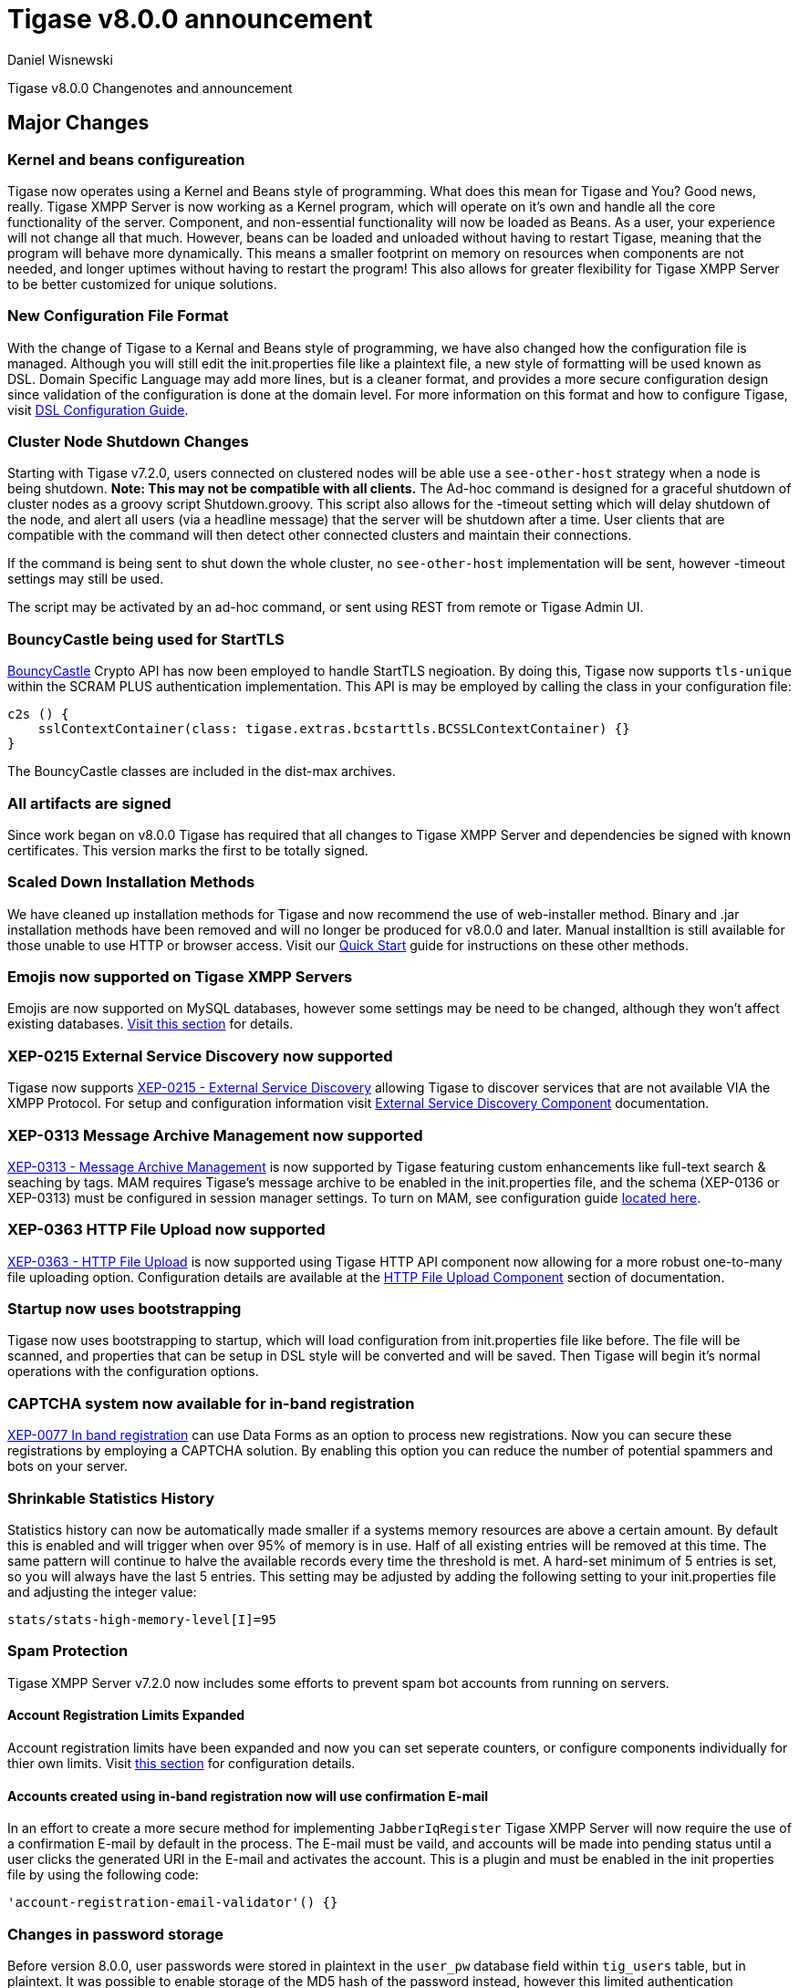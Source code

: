 [[tigase800]]
= Tigase v8.0.0 announcement
:author: Daniel Wisnewski
:date: 2015-25-08 22:09

Tigase v8.0.0 Changenotes and announcement

:toc:

== Major Changes

=== Kernel and beans configureation
Tigase now operates using a Kernel and Beans style of programming.  What does this mean for Tigase and You?  Good news, really.
Tigase XMPP Server is now working as a Kernel program, which will operate on it's own and handle all the core functionality of the server.  Component, and non-essential functionality will now be loaded as Beans.  As a user, your experience will not change all that much.  However, beans can be loaded and unloaded without having to restart Tigase, meaning that the program will behave more dynamically.  This means a smaller footprint on memory on resources when components are not needed, and longer uptimes without having to restart the program!  This also allows for greater flexibility for Tigase XMPP Server to be better customized for unique solutions.

=== New Configuration File Format
With the change of Tigase to a Kernal and Beans style of programming, we have also changed how the configuration file is managed.  Although you will still edit the init.properties file like a plaintext file, a new style of formatting will be used known as DSL.
Domain Specific Language may add more lines, but is a cleaner format, and provides a more secure configuration design since validation of the configuration is done at the domain level.
For more information on this format and how to configure Tigase, visit xref:dslConfig[DSL Configuration Guide].

=== Cluster Node Shutdown Changes
Starting with Tigase v7.2.0, users connected on clustered nodes will be able use a `see-other-host` strategy when a node is being shutdown.  *Note: This may not be compatible with all clients.*
The Ad-hoc command is designed for a graceful shutdown of cluster nodes as a groovy script Shutdown.groovy.
This script also allows for the -timeout setting which will delay shutdown of the node, and alert all users (via a headline message) that the server will be shutdown after a time.  User clients that are compatible with the command will then detect other connected clusters and maintain their connections.

If the command is being sent to shut down the whole cluster, no `see-other-host` implementation will be sent, however -timeout settings may still be used.

The script may be activated by an ad-hoc command, or sent using REST from remote or Tigase Admin UI.

=== BouncyCastle being used for StartTLS
link:https://www.bouncycastle.org/java.html[BouncyCastle] Crypto API has now been employed to handle StartTLS negioation.  By doing this, Tigase now supports `tls-unique` within the SCRAM PLUS authentication implementation.
This API is may be employed by calling the class in your configuration file:
[source,dsl]
-----
c2s () {
    sslContextContainer(class: tigase.extras.bcstarttls.BCSSLContextContainer) {}
}
-----
The BouncyCastle classes are included in the dist-max archives.

=== All artifacts are signed
Since work began on v8.0.0 Tigase has required that all changes to Tigase XMPP Server and dependencies be signed with known certificates.  This version marks the first to be totally signed.

=== Scaled Down Installation Methods
We have cleaned up installation methods for Tigase and now recommend the use of web-installer method.  Binary and .jar installation methods have been removed and will no longer be produced for v8.0.0 and later.
Manual installtion is still available for those unable to use HTTP or browser access.  Visit our xref:quickstart[Quick Start] guide for instructions on these other methods.

=== Emojis now supported on Tigase XMPP Servers
Emojis are now supported on MySQL databases, however some settings may be need to be changed, although they won't affect existing databases.  xref:emojisupportSQL[Visit this section] for details.

=== XEP-0215 External Service Discovery now supported
Tigase now supports link:https://xmpp.org/extensions/xep-0215.html[XEP-0215 - External Service Discovery] allowing Tigase to discover services that are not available VIA the XMPP Protocol.  For setup and configuration information visit xref:_tigase_external_service_discovery[External Service Discovery Component] documentation.

=== XEP-0313 Message Archive Management now supported
link:https://xmpp.org/extensions/xep-0313.html[XEP-0313 - Message Archive Management] is now supported by Tigase featuring custom enhancements like full-text search & seaching by tags.  MAM requires Tigase's message archive to be enabled in the init.properties file, and the schema (XEP-0136 or XEP-0313) must be configured in session manager settings.
To turn on MAM, see configuration guide xref:_support_for_mam[located here].

=== XEP-0363 HTTP File Upload now supported
link:https://xmpp.org/extensions/xep-0363.html[XEP-0363 - HTTP File Upload] is now supported using Tigase HTTP API component now allowing for a more robust one-to-many file uploading option.  Configuration details are available at the xref:XEP0363[HTTP File Upload Component] section of documentation.

=== Startup now uses bootstrapping
Tigase now uses bootstrapping to startup, which will load configuration from init.properties file like before.  The file will be scanned, and properties that can be setup in DSL style will be converted and will be saved.  Then Tigase will begin it's normal operations with the configuration options.

=== CAPTCHA system now available for in-band registration
link:https://xmpp.org/extensions/xep-0077.html[XEP-0077 In band registration] can use Data Forms as an option to process new registrations.  Now you can secure these registrations by employing a CAPTCHA solution.  By enabling this option you can reduce the number of potential spammers and bots on your server.

=== Shrinkable Statistics History
Statistics history can now be automatically made smaller if a systems memory resources are above a certain amount.  By default this is enabled and will trigger when over 95% of memory is in use.  Half of all existing entries will be removed at this time.
The same pattern will continue to halve the available records every time the threshold is met.  A hard-set minimum of 5 entries is set, so you will always have the last 5 entries.
This setting may be adjusted by adding the following setting to your init.properties file and adjusting the integer value:
[source,properties]
-----
stats/stats-high-memory-level[I]=95
-----

=== Spam Protection
Tigase XMPP Server v7.2.0 now includes some efforts to prevent spam bot accounts from running on servers.

==== Account Registration Limits Expanded
Account registration limits have been expanded and now you can set seperate counters, or configure components individually for thier own limits. Visit xref:accountRegLimit[this section] for configuration details.

==== Accounts created using in-band registration now will use confirmation E-mail
In an effort to create a more secure method for implementing `JabberIqRegister` Tigase XMPP Server will now require the use of a confirmation E-mail by default in the process. The E-mail must be vaild, and accounts will be made into pending status until a user clicks the generated URI in the E-mail and activates the account.
This is a plugin and must be enabled in the init properties file by using the following code:
[source,properties]
-----
'account-registration-email-validator'() {}
-----

=== Changes in password storage
Before version 8.0.0, user passwords were stored in plaintext in the `user_pw` database field within `tig_users` table, but in plaintext.
It was possible to enable storage of the MD5 hash of the password instead, however this limited authentication mechanism SASL PLAIN only.
However an MD5 hash of a password is not really a secure method as it is possible to revert this mechanism using rainbow tables.

Therefore, we decided to change this and store only encrypted versions of a password in PBKDF2 form which can be easily used for `SCRAM-SHA-1` authentication mechanism or `SCRAM-SHA-256`.
SASL PLAIN mechanism can also use these encrypted passwords.

The storage of encrypted passwords is now enabled *by default* in v8.0.0 of Tigase.

=== Dynamic TLS Buffer
Memory Buffer for TLS no longer remains at highest buffer size needed for the server session. Buffer will now free memory during idle connections.  Thus drastically improving program footprint.

=== Config-type properties have changed
Config-type is now configured using DSL format.  Visit xref:configType[this section] for more infomration.
The names of different config-type properties have changed:
`default` replaces `--gen-config-def`, `--gen=config-all`, and `--gen-config-default` configuration types.
`session-manager` replaces `--gen-config-sm`.
`connection-managers` replaces `--gen-config-cs`.
`component` replaces `--gen-config-comp`.
`setup` - is a new type of config created for initial configuration of Tigase XMPP Server.

NOTE: Old versions are no longer supported, you HAVE to replace old versions with the new ones manually when upgrading to v7.2.0.

=== Database Watchdog implemented
It is now possible to set connection testing to databases when connections are idle and customize the frequency with which this is done.  Visit xref:databaseWatchdog[this section] for more details.

== New Minor Features & Behavior Changes
- link:https://projects.tigase.org/issues/611[#611] Support for Message of the Day is now enabled in Tigase XMPP Server and can be administed using link:http://xmpp.org/extensions/xep-0133.html#set-motd[XEP-0133 Service Administration].
- link:https://projects.tigase.org/issues/1449[#1449] Monitoring modules now works in OSGi mode.
- link:https://projects.tigase.org/issues/3802[#3802] Implementation and API of LocalEventBus and ClusteredEventBus has been unified and is now available as EventBus.
- link:https://projects.tigase.org/issues/4654[#4654] PubSub component has been updated and new schema uses UTF-8 encoding when hashing database lookup.
- link:https://projects.tigase.org/issues/4776[#4776] Tigase `DbSchemaLoader` now prompts for password if one is missing from command line.
- link:https://projects.tigase.org/issues/4859[#4859] Tigase `DbSchemaLoader` now can support using SSL when connecting to databases.
- link:https://projects.tigase.org/issues/4874[#4874] Tigase Test Suite has been uppdated to correspond to all changes for v7.2.0.
- #5005 Detailed logging configuration is now available in DSL format. See xref:[customLogging] for more details.
- link:https://projects.tigase.org/issues/5069[#5069] Packet processed statistics now seperates results based on XML Namespaces.
- link:https://projects.tigase.org/issues/5079[#5079] Tigase `DbSchemaLoader` can now process multiple .sql files in one command by using a comma seperated list when calling.
- link:https://projects.tigase.org/issues/5086[#5086] Tigase server monitor is loaded after delay to prevent NPE during startup.
- link:https://projects.tigase.org/issues/5149[#5149] `StanzaReceiver` and `StanzaSender` Components have been depereciated and are no longer part of Tigase XMPP Server.
- link:https://projects.tigase.org/issues/5150[#5150] All TigaseDB tables now use the `tig_` prefix.
- link:https://projects.tigase.org/issues/5293[#5293] `DbSchemaLoader` now will fail execution instead of skipping when encountering missing files.
- link:https://projects.tigase.org/issues/5397[#5397] Webhelp Documenation will no longer be built.
- link:https://projects.tigase.org/issues/5422[#5422] Errors with Beans will now result in compact and more readable StackTrace print in console log.
- link:https://projects.tigase.org/issues/5423[#5423] System configuration will now be printed to log file as `ConfigHolder.loadConfiguration` output.
- link:https://projects.tigase.org/issues/5429[#5429] Adjusted settings for Dynamic Rostering now can use seperate beans for multiple implementations.
- link:https://projects.tigase.org/issues/5430[#5430] `BindResource` is now set to FINER log level to reduce console output verbosity.
- link:https://projects.tigase.org/issues/5475[#5475] Setting default environment variables is now possible in init.properties file using `env('env-1', 'def-value')` lines. Details available xref:dslEnv[in DSL Configuration] section.


== Fixes
- #3611 Fixed TheadExceptionHandler caused by ACS unable to read PubSub schema changes.
- #3686 Issues with processing XHTML-IM have been fixed, and now render correctly messages with multiple CData items.
- link:https://projects.tigase.org/issues/3689[#3689] Packets returned from CM no longer bear the original senders' jid.
- link:https://projects.tigase.org/issues/3803[#3803] New call `RouteEvent` has been added to check to list and check events and determine which should be forwarded to other nodes.
- link:https://projects.tigase.org/issues/3822[#3822] Error is now thrown if listner is registered for an event that is not found in EventBus.
- #3910 Fixed NPE in SessionManager when session is closed during execution of everyMinute method.
- #3911 Fixed issue of dropping connections during thread load distribution.
- link:https://projects.tigase.org/issues/4185[#4185] Fixed an error where messages would be duplicated on stream resumption due to a counter being reset upon reconnection.
- link:https://projects.tigase.org/issues/4447[#4447] Fixed condition where expired messages in offline store would cause locks.
- link:https://projects.tigase.org/issues/4672[#4672] Fixed `UnsupportedOperationException` occuring during configuration of `WebSocketConnectionClustered`.
- link:https://projects.tigase.org/issues/4776[#4776] `DBSchemaLoader` now asks for user credentials if parameter is missing.  Exceptions are no longer thrown if file specified is not found.
- link:https://projects.tigase.org/issues/4885[#4885] `client-port-delay-listening` no longer causes exception when called.
- #5005 Fixed an issue where disabling components would result in server shutdown.
- link:https://projects.tigase.org/issues/5042[#5042] Fixed issue when implementing custom SASL providers, mechanisms and callback handler factories.
- link:https://projects.tigase.org/issues/5066[#5066] Fixed issue initializing databases using MongoDB.
- link:https://projects.tigase.org/issues/5076[#5076] last_login and last_logout values are now properly updated while using SASL SCRAM authentication.
- link:https://projects.tigase.org/issues/5084[#5084] SCRAM now checks to see if account is disabled before retriving password.
- link:https://projects.tigase.org/issues/5085[#5085] Fixed `too many beans implemented` error in Monitor Component.
- link:https://projects.tigase.org/issues/5088[#5088] Removed unnecessary SASL request processing after session is closed.
- #5118 Fixed NPE during query of privacy lists then `type` is missing.
- link:https://projects.tigase.org/issues/5303[#5303] Fixed beans not being overriden by configuration if they were registered in `RegistrarBean` or `AbstractKernelBasedComponent`.
- link:https://projects.tigase.org/issues/5311[#5311] Offline messages are no longer dumped from MongoDB when restarting server.
- link:https://projects.tigase.org/issues/5394[#5394] Loading main Derby schema no longer throws exceptions.
- link:https://projects.tigase.org/issues/5450[#5450] Server no longer automatically shuts down when default or other db can not be found or accessed.
- link:https://projects.tigase.org/issues/5480[#5480] Fixed issue in Derby DB where obtaining offline messages results in SQLException.
- link:https://projects.tigase.org/issues/5525[#5525] Fixed S2S `invalid-namespace` error being returned during connection establishment.

== Component Changes

=== PubSub
- link:https://projects.tigase.org/issues/5033[#5033] PubSub now compatable with using emojis in pubsub items.

